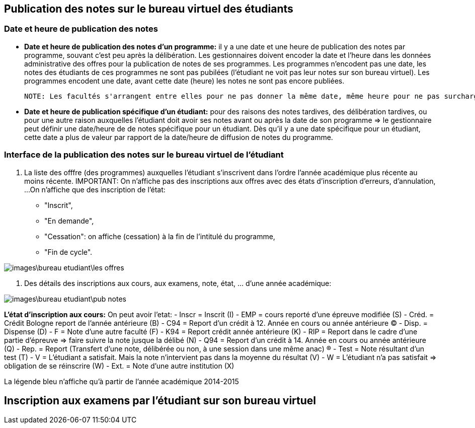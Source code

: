 == Publication des notes sur le bureau virtuel des étudiants
=== Date et heure de publication des notes
 - *Date et heure de publication des notes d'un programme:* il y a une date et une heure de publication des notes par programme, souvant c'est peu après la délibération.
 Les gestionnaires doivent encoder la date et l'heure dans les données administrative des offres pour la publication de notes de ses programmes.
 Les programmes n'encodent pas une date, les notes des étudiants de ces programmes ne sont pas pubilées (l'étudiant ne voit pas leur notes sur son bureau virtuel).
 Les programmes encodent une date, avant cette date (heure) les notes ne sont pas encore publiées.

 NOTE: Les facultés s'arrangent entre elles pour ne pas donner la même date, même heure pour ne pas surcharger les serveurs.

 - *Date et heure de publication spécifique d'un étudiant:* pour des raisons des notes tardives, des délibération tardives,
 ou pour une autre raison auxquelles l'étudiant doit avoir ses notes avant ou après la date de son programme
 => le gestionnaire peut définir une date/heure de  de notes spécifique
 pour un étudiant. Dès qu'il y a une date spécifique pour un étudiant, cette date a plus de valeur par rapport de la date/heure
 de diffusion de notes du programme.

=== Interface de la publication des notes sur le bureau virtuel de l'étudiant
 . La liste des offfre (des programmes) auxquelles l'étudiant s'inscrivent dans l'ordre l'année académique plus récente au moins récente.
IMPORTANT: On n'affiche pas des inscriptions aux offres avec des états d'inscription d'erreurs, d'annulation, ...
On n'affiche que des inscription de l'état: +
 - "Inscrit", +
 - "En demande", +
 - "Cessation": on affiche (cessation) à la fin de l'intitulé du programme, +
 - "Fin de cycle".

image::images\bureau_etudiant\les_offres.png[]

 . Des détails des inscriptions aux cours, aux examens, note, état, ... d'une année académique: +

image::images\bureau_etudiant\pub_notes.png[]
*L'état d'inscription aux cours:* On peut avoir l'etat:
 - Inscr = Inscrit (I)
 - EMP = cours reporté d'une épreuve modifiée (S)
 - Créd. = Crédit Bologne report de l'année antérieure (B)
 - C94 = Report d'un crédit à 12. Année en cours ou année antérieure (C)
 - Disp. = Dispense (D)
 - F = Note d'une autre faculté (F)
 - K94 = Report crédit année antérieure (K)
 - RIP = Report dans le cadre d'une partie d'épreuve => faire suivre la note jusque la délibé (N)
 - Q94 = Report d'un crédit à 14. Année en cours ou année antérieure (Q)
 - Rep. = Report (Transfert d'une note, délibérée ou non, à une session dans une même anac) (R)
 - Test = Note résultant d'un test (T)
 - V = L'étudiant a satisfait. Mais la note n'intervient pas dans la moyenne du résultat (V)
 - W = L'étudiant n'a pas satisfait => obligation de se réinscrire (W)
 - Ext. = Note d'une autre institution (X)



La légende bleu n'affiche qu'à partir de l'année académique 2014-2015

== Inscription aux examens par l'étudiant sur son bureau virtuel

